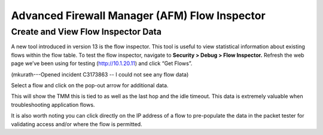 Advanced Firewall Manager (AFM) Flow Inspector
==============================================

Create and View Flow Inspector Data
-----------------------------------

A new tool introduced in version 13 is the flow inspector. This tool is
useful to view statistical information about existing flows within the
flow table. To test the flow inspector, navigate to **Security > Debug >
Flow Inspector.** Refresh the web page we’ve been using for testing
(http://10.1.20.11) and click “Get Flows”.

(mkurath---Opened incident C3173863 -- I could not see any flow data)

|image46|

Select a flow and click on the pop-out arrow for additional data.

|image47|

This will show the TMM this is tied to as well as the last hop and the
idle timeout. This data is extremely valuable when troubleshooting
application flows.

It is also worth noting you can click directly on the IP address of a
flow to pre-populate the data in the packet tester for validating access
and/or where the flow is permitted.

.. |image46| image:: /_static/class1/image45.png
   :width: 6.48542in
   :height: 1.34653in
.. |image47| image:: /_static/class1/image46.png
   :width: 6.49167in
   :height: 0.68819in

